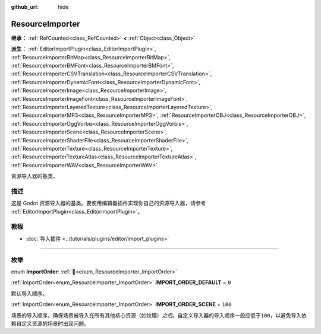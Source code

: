 :github_url: hide

.. DO NOT EDIT THIS FILE!!!
.. Generated automatically from Godot engine sources.
.. Generator: https://github.com/godotengine/godot/tree/4.4/doc/tools/make_rst.py.
.. XML source: https://github.com/godotengine/godot/tree/4.4/doc/classes/ResourceImporter.xml.

.. _class_ResourceImporter:

ResourceImporter
================

**继承：** :ref:`RefCounted<class_RefCounted>` **<** :ref:`Object<class_Object>`

**派生：** :ref:`EditorImportPlugin<class_EditorImportPlugin>`, :ref:`ResourceImporterBitMap<class_ResourceImporterBitMap>`, :ref:`ResourceImporterBMFont<class_ResourceImporterBMFont>`, :ref:`ResourceImporterCSVTranslation<class_ResourceImporterCSVTranslation>`, :ref:`ResourceImporterDynamicFont<class_ResourceImporterDynamicFont>`, :ref:`ResourceImporterImage<class_ResourceImporterImage>`, :ref:`ResourceImporterImageFont<class_ResourceImporterImageFont>`, :ref:`ResourceImporterLayeredTexture<class_ResourceImporterLayeredTexture>`, :ref:`ResourceImporterMP3<class_ResourceImporterMP3>`, :ref:`ResourceImporterOBJ<class_ResourceImporterOBJ>`, :ref:`ResourceImporterOggVorbis<class_ResourceImporterOggVorbis>`, :ref:`ResourceImporterScene<class_ResourceImporterScene>`, :ref:`ResourceImporterShaderFile<class_ResourceImporterShaderFile>`, :ref:`ResourceImporterTexture<class_ResourceImporterTexture>`, :ref:`ResourceImporterTextureAtlas<class_ResourceImporterTextureAtlas>`, :ref:`ResourceImporterWAV<class_ResourceImporterWAV>`

资源导入器的基类。

.. rst-class:: classref-introduction-group

描述
----

这是 Godot 资源导入器的基类。要使用编辑器插件实现你自己的资源导入器，请参考 :ref:`EditorImportPlugin<class_EditorImportPlugin>`\ 。

.. rst-class:: classref-introduction-group

教程
----

- :doc:`导入插件 <../tutorials/plugins/editor/import_plugins>`

.. rst-class:: classref-section-separator

----

.. rst-class:: classref-descriptions-group

枚举
----

.. _enum_ResourceImporter_ImportOrder:

.. rst-class:: classref-enumeration

enum **ImportOrder**: :ref:`🔗<enum_ResourceImporter_ImportOrder>`

.. _class_ResourceImporter_constant_IMPORT_ORDER_DEFAULT:

.. rst-class:: classref-enumeration-constant

:ref:`ImportOrder<enum_ResourceImporter_ImportOrder>` **IMPORT_ORDER_DEFAULT** = ``0``

默认导入顺序。

.. _class_ResourceImporter_constant_IMPORT_ORDER_SCENE:

.. rst-class:: classref-enumeration-constant

:ref:`ImportOrder<enum_ResourceImporter_ImportOrder>` **IMPORT_ORDER_SCENE** = ``100``

场景的导入顺序，确保场景被导入在所有其他核心资源（如纹理）\ *之后*\ 。自定义导入器的导入顺序一般应低于\ ``100``\ ，以避免导入依赖自定义资源的场景时出现问题。

.. |virtual| replace:: :abbr:`virtual (本方法通常需要用户覆盖才能生效。)`
.. |const| replace:: :abbr:`const (本方法无副作用，不会修改该实例的任何成员变量。)`
.. |vararg| replace:: :abbr:`vararg (本方法除了能接受在此处描述的参数外，还能够继续接受任意数量的参数。)`
.. |constructor| replace:: :abbr:`constructor (本方法用于构造某个类型。)`
.. |static| replace:: :abbr:`static (调用本方法无需实例，可直接使用类名进行调用。)`
.. |operator| replace:: :abbr:`operator (本方法描述的是使用本类型作为左操作数的有效运算符。)`
.. |bitfield| replace:: :abbr:`BitField (这个值是由下列位标志构成位掩码的整数。)`
.. |void| replace:: :abbr:`void (无返回值。)`

